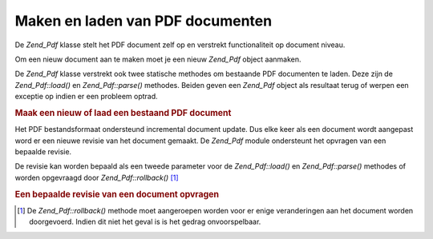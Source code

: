 .. _zend.pdf.create:

Maken en laden van PDF documenten
=================================

De *Zend_Pdf* klasse stelt het PDF document zelf op en verstrekt functionaliteit op document niveau.

Om een nieuw document aan te maken moet je een nieuw *Zend_Pdf* object aanmaken.

De *Zend_Pdf* klasse verstrekt ook twee statische methodes om bestaande PDF documenten te laden. Deze zijn de
*Zend_Pdf::load()* en *Zend_Pdf::parse()* methodes. Beiden geven een *Zend_Pdf* object als resultaat terug of
werpen een exceptie op indien er een probleem optrad.

.. rubric:: Maak een nieuw of laad een bestaand PDF document

.. code-block:: php
   :linenos:

   <?php
   ...
   // Maak een nieuw PDF document.
   $pdf1 = new Zend_Pdf();

   // Laad een PDF document van een bestand.
   $pdf2 = Zend_Pdf::load($fileName);

   // Laad een PDF document van een string.
   $pdf3 = Zend_Pdf::parse($pdfString);
   ...
   ?>
Het PDF bestandsformaat ondersteund incremental document update. Dus elke keer als een document wordt aangepast
word er een nieuwe revisie van het document gemaakt. De *Zend_Pdf* module ondersteunt het opvragen van een bepaalde
revisie.

De revisie kan worden bepaald als een tweede parameter voor de *Zend_Pdf::load()* en *Zend_Pdf::parse()* methodes
of worden opgevraagd door *Zend_Pdf::rollback()* [#]_

.. rubric:: Een bepaalde revisie van een document opvragen

.. code-block:: php
   :linenos:

   <?php
   ...
   // Een vorige revisie van het PDF document opvragen.
   $pdf1 = Zend_Pdf::load($fileName, 1);

   // Een vorige revisie van het PDF document opvragen.
   $pdf2 = Zend_Pdf::parse($pdfString, 1);

   // De eerste revisie van het PDF document opvragen.
   $pdf3 = Zend_Pdf::load($fileName);
   $revisions = $pdf3->revisions();
   $pdf3->rollback($revisions - 1);
   ...
   ?>


.. [#] De *Zend_Pdf::rollback()* methode moet aangeroepen worden voor er enige veranderingen aan het document
       worden doorgevoerd. Indien dit niet het geval is is het gedrag onvoorspelbaar.